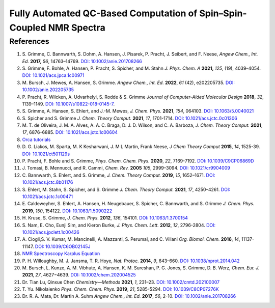 Fully Automated QC-Based Computation of Spin–Spin-Coupled NMR Spectra
==========================================================================================================================

References
-------------------------------
1. S. Grimme, C. Bannwarth, S. Dohm, A. Hansen, J. Pisarek, P. Pracht, J. 
   Seibert, and F. Neese, *Angew Chem., Int. Ed.* **2017,** *56*, 
   14763–14769. `DOI: 10.1002/anie.201708266 <https://doi.org/10.1002/anie.201708266>`_
2. S. Grimme, F. Bohle, A. Hansen, P. Pracht, S. Spicher, and M. Stahn *J. 
   Phys. Chem. A* **2021,** *125*, (19), 4039–4054. 
   `DOI: 10.1021/acs.jpca.1c00971 <https://dx.doi.org/10.1021/acs.jpca.1c00971>`_
3. M. Bursch, J. Mewes, A. Hansen, S. Grimme. *Angew Chem., Int. Ed.* **2022**, 
   *61* (42), e202205735. 
   `DOI: 10.1002/anie.202205735 <https://doi.org/10.1002/anie.202205735>`_
4. P. Pracht, R. Wilcken, A. Udvarhelyi, S. Rodde & S. Grimme *Journal of 
   Computer-Aided Molecular Design*  **2018**,  *32*, 1139–1149. 
   `DOI: 10.1007/s10822-018-0145-7 <https://doi.org/10.1007/s10822-018-0145-7>`_.
5. S. Grimme, A. Hansen, S. Ehlert, and J.-M. Mewes, *J. Chem. Phys.*  
   **2021**, *154*, 064103. 
   `DOI: 10.1063/5.0040021 <https://doi.org/10.1063/5.0040021>`_
6. S. Spicher and S. Grimme *J. Chem. Theory Comput.* **2021**, *17*, 
   1701-1714. 
   `DOI: 10.1021/acs.jctc.0c01306 <https://doi.org/10.1021/acs.jctc.0c01306>`_
7. M. T. de Oliveira, J. M. A. Alves, A. A. C. Braga, D. J. D. Wilson, and C. 
   A. Barboza, *J. Chem. Theory Comput.* **2021**, *17*, 6876–6885. 
   `DOI: 10.1021/acs.jctc.1c00604 <https://doi.org/10.1021/acs.jctc.1c00604>`_
8.  `Orca tutorials <https://www.orcasoftware.de/tutorials_orca/prop/corren.html>`_
9.  D. G. Liakos, M. Sparta, M. K Kesharwani, J. M L Martin, Frank Neese, 
    *J Chem Theory Comput* **2015**, *14*, 1525-39. 
    `DOI: 10.1021/ct501129s <https://doi.org/10.1021/ct501129s>`_
10. P. Pracht, F. Bohle and S. Grimme, *Phys. Chem. Chem. Phys.* **2020**, 
    *22*, 7169-7192. 
    `DOI: 10.1039/C9CP06869D <https://doi.org/10.1039/C9CP06869D>`_
11. J. Tomasi, B. Mennucci, and R. Cammi, *Chem. Rev.* **2005** *105*, 2999–3094. 
    `DOI: 10.1021/cr9904009 <https://doi.org/10.1021/cr9904009>`_
12. C. Bannwarth, S. Ehlert, and S. Grimme, *J. Chem. Theory Comput.* 
    **2019**, *15*, 1652–1671. 
    `DOI: 10.1021/acs.jctc.8b01176 <https://doi.org/10.1021/acs.jctc.8b01176>`_
13. S. Ehlert, M. Stahn, S. Spicher, and S. Grimme *J. Chem. Theory Comput.* 
    **2021**, *17*, 4250–4261. 
    `DOI: 10.1021/acs.jctc.1c00471 <https://doi.org/10.1021/acs.jctc.1c00471>`_
14. E. Caldeweyher, S. Ehlert, A. Hansen, H. Neugebauer, S. Spicher, C. 
    Bannwarth, and S. Grimme *J. Chem. Phys.* **2019**,  *150*, 154122. 
    `DOI: 10.1063/1.5090222 <https://doi.org/10.1063/1.5090222>`_
15. H. Kruse, S. Grimme,  *J. Chem. Phys.* **2012**, *136*, 154101. 
    `DOI: 10.1063/1.3700154 <http://dx.doi.org/10.1063/1.3700154>`_
16. S. Nam, E. Cho, Eunji Sim, and Kieron Burke, *J. Phys. Chem. Lett.* 
    **2012**, *12*, 2796-2804. 
    `DOI: 10.1021/acs.jpclett.1c00426 <https://doi.org/10.1021/acs.jpclett.1c00426>`_
17. A. Ciogli,S. V. Kumar, M. Mancinelli, A. Mazzanti, S. Perumal, and C. 
    Villani *Org. Biomol. Chem.* **2016**,  *14*, 11137-11147. 
    `DOI: 10.1039/C6OB02145J <https://doi.org/10.1039/C6OB02145J>`_
18. `NMR Spectroscopy Karplus Equation <https://organicchemistrydata.org/hansreich/resources/nmr/?page=05-hmr-05-3j%2F#05-hmr-05-3j-karplus>`_
19. P. H. Willoughby, M. J. Jansma, T. R. Hoye, *Nat. Protoc.* **2014**, 
    *9*, 643–660. 
    `DOI: 10.1038/nprot.2014.042 <https://doi.org/10.1038/nprot.2014.042>`_
20. M. Bursch, L. Kunze, A. M. Vibhute, A. Hansen, K. M. Sureshan, P. G. 
    Jones, S. Grimme, D. B. Werz, *Chem. Eur. J.* **2021**, *27*, 4627−4639. 
    `DOI: 10.1002/chem.202004525 <https://dx.doi.org/10.1002/chem.202004525>`_
21. Dr. Tian Lu, Qinxue Chen *Chemistry—Methods* **2021**, *1*, 231–23. 
    `DOI: 10.1002/cmtd.202100007 <https://doi.org/10.1002/cmtd.202100007>`_
22. T. Yu. Nikolaienko *Phys. Chem. Chem. Phys.* **2019**, *21*, 5285-5294. 
    `DOI: 10.1039/C8CP07276K  <https://doi.org/10.1039/C8CP07276K>`_
23. Dr. R. A. Mata, Dr. Martin A. Suhm *Angew Chem., Int. Ed.* **2017**, 
    *56*, 2-10. `DOI: 10.1002/anie.201708266 <https://doi.org/10.1002/anie.201708266>`_














